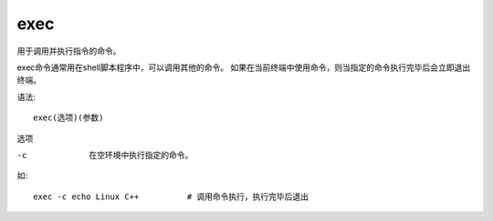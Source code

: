 =============================
exec
=============================


.. post:: 2023-02-26 21:30:12
  :tags: linux, linux指令
  :category: 操作系统
  :author: YanQue
  :location: CD
  :language: zh-cn


用于调用并执行指令的命令。

exec命令通常用在shell脚本程序中，可以调用其他的命令。
如果在当前终端中使用命令，则当指定的命令执行完毕后会立即退出终端。

语法::

  exec(选项)(参数)

选项

-c    在空环境中执行指定的命令。

如::

  exec -c echo Linux C++          # 调用命令执行，执行完毕后退出


